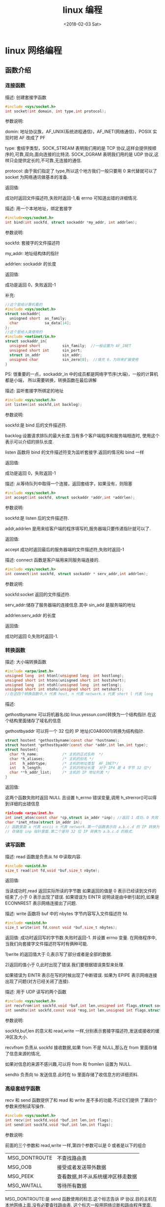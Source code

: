 #+TITLE: linux 编程
#+DATE: <2018-02-03 Sat>
#+LAYOUT: post
#+OPTIONS: ^:{}
#+TAGS: program, C, linux
#+CATEGORIES: program, C

* linux 网络编程
** 函数介绍
*** 连接函数
    描述: 创建套接字函数

    #+BEGIN_SRC C
      #include <sys/socket.h>
      int socket(int domain, int type,int protocol);
    #+END_SRC

    参数说明:

    domin: 地址协议族，AF_UNIX(系统进程通信)，AF_INET(网络通信)，POSIX 实现时把 AF 改成了 PF

    type: 套结字类型，SOCK_STREAM 表明我们用的是 TCP 协议,这样会提供按顺序的,可靠,双向,面向连接的比特流.
    SOCK_DGRAM 表明我们用的是 UDP 协议,这样只会提供定长的,不可靠,无连接的通信.

    protocol: 由于我们指定了 type,所以这个地方我们一般只要用 0 来代替就可以了 socket 为网络通讯做基本的准备.

    返回值:

    成功时返回文件描述符,失败时返回-1,看 errno 可知道出错的详细情况.

    #+BEGIN_EXPORT html
      <!--more-->
    #+END_EXPORT

    描述: 用一个本地地址，绑定套接字

    #+BEGIN_SRC C
      #include<sys/socket.h>
      int bind(int sockfd, struct sockaddr *my_addr, int addrlen);
    #+END_SRC

    参数说明:

    sockfd: 套接字的文件描述符

    my_addr: 地址结构体的指针

    addrlen: sockaddr 的长度

    返回值:

    成功是返回 0，失败返回-1

    补充:

    #+BEGIN_SRC C
      //这个是给计算机看的
      #include <sys/socket.h>
      struct sockaddr{
        unisgned short  as_family;
        char            sa_data[14];
      };
      //这个是给人类使用的
      #include <netinet/in.h>
      struct sockaddr_in{
        unsigned short          sin_family;  //一般设置为 AF_INET
        unsigned short int      sin_port;
        struct in_addr          sin_addr;
        unsigned char           sin_zero[8];  //填充 0，为将来扩展使用
      }
    #+END_SRC

    PS: 很重要的一点，sockaddr_in 中的成员都是网络字节序(大端)，一般的计算机都是小端，
    所以需要转换，转换函数在最后讲解


    描述: 监听套接字所绑定的地址

    #+BEGIN_SRC C
      #include <sys/socket.h>
      int listen(int sockfd,int backlog);
    #+END_SRC

    参数说明:

    sockfd:是 bind 后的文件描述符.

    backlog:设置请求排队的最大长度.当有多个客户端程序和服务端相连时, 使用这个表示可以介绍的排队长度.

    listen 函数将 bind 的文件描述符变为监听套接字.返回的情况和 bind 一样

    返回值:

    成功是返回 0，失败返回-1


    描述: 从等待队列中取得一个连接，返回套结字，如果没有，则阻塞

    #+BEGIN_SRC C
      #include <sys/socket.h>
      int accept(int sockfd, struct sockaddr *addr,int *addrlen);
    #+END_SRC

    参数说明:

    sockfd:是 listen 后的文件描述符.

    addr,addrlen 是用来给客户端的程序填写的,服务器端只要传递指针就可以了.

    返回值:

    accept 成功时返回最后的服务器端的文件描述符,失败时返回-1

    描述:
    connect 函数是客户端用来同服务端连接的.

    #+BEGIN_SRC C
      #include <sys/socket.h>
      int connect(int sockfd, struct sockaddr * serv_addr,int addrlen);
    #+END_SRC

    参数说明:

    sockfd:socket 返回的文件描述符.

    serv_addr:储存了服务器端的连接信息.其中 sin_add 是服务端的地址

    addrlen:serv_addr 的长度

    返回值:

    成功时返回 0,失败时返回-1.

*** 转换函数
    描述: 大小端转换函数

    #+BEGIN_SRC C
      #include <arpa/inet.h>
      unsigned long  int htonl(unsigned long  int hostlong);
      unsigned short int htons(unisgned short int hostshort);
      unsigned long  int ntohl(unsigned long  int netlong);
      unsigned short int ntohs(unsigned short int netshort);
      //在这四个转换函数中,h 代表 host, n 代表 network.s 代表 short l 代表 long
    #+END_SRC

    描述:

    gethostbyname 可以将机器名(如 linux.yessun.com)转换为一个结构指针.在这个结构里面储存了域名的信息

    gethostbyaddr 可以将一个 32 位的 IP 地址(C0A80001)转换为结构指针.

    #+BEGIN_SRC C
      struct hostent *gethostbyname(const char *hostname);
      struct hostent *gethostbyaddr(const char *addr,int len,int type);
      struct hostent{
        char *h_name;           /* 主机的正式名称  */
        char *h_aliases;        /* 主机的别名 */
        int   h_addrtype;       /* 主机的地址类型  AF_INET*/
        int   h_length;         /* 主机的地址长度  对于 IP4 是 4 字节 32 位*/
        char **h_addr_list;     /* 主机的 IP 地址列表 */
      }

    #+END_SRC

    返回值:

    这两个函数失败时返回 NULL 且设置 h_errno 错误变量,调用 h_strerror()可以得到详细的出错信息

    #+BEGIN_SRC C
      #inlcude <arpa/inet.h>
      int inet_aton(const char *cp,struct in_addr *inp); //返回 1 成功，0 失败
      char *inet_ntoa(struct in_addr in);
      // 函数里面 a 代表 ascii n 代表 network.第一个函数表示将 a.b.c.d 的 IP 转换为 32 位的 IP
      // 存储在 inp 指针里面.第二个是将 32 位 IP 转换为 a.b.c.d 的格式.
    #+END_SRC

*** 读写函数
    描述: read 函数是负责从 fd 中读取内容.

    #+BEGIN_SRC C
      #include <unistd.h>
      size_t read(int fd,void *buf,size_t nbyte);
    #+END_SRC

    返回值:

    当读成功时,read 返回实际所读的字节数
    如果返回的值是 0 表示已经读到文件的结束了,小于 0 表示出现了错误.
    如果错误为 EINTR 说明读是由中断引起的,如果是 ECONNREST 表示网络连接出了问题.

    描述: write 函数将 buf 中的 nbytes 字节内容写入文件描述符 fd.

    #+BEGIN_SRC C
      #include <unistd.h>
      size_t write(int fd,const void *buf,size_t nbytes);
    #+END_SRC

    返回值:
    成功时返回写的字节数.失败时返回-1. 并设置 errno 变量.
    在网络程序中,当我们向套接字文件描述符写时有俩种可能.

    1)write 的返回值大于 0,表示写了部分或者是全部的数据.

    2)返回的值小于 0,此时出现了错误.我们要根据错误类型来处理.

    如果错误为 EINTR 表示在写的时候出现了中断错误.
    如果为 EPIPE 表示网络连接出现了问题(对方已经关闭了连接).


    描述: 用于 UDP 读写的两个函数

    #+BEGIN_SRC C
      #include <sys/socket.h>
      int recvfrom(int sockfd,void *buf,int len,unsigned int flags,struct sockaddr * from int *fromlen);
      int sendto(int sockfd,const void *msg,int len,unsigned int flags,struct sockaddr *to int tolen);
    #+END_SRC

    参数说明:

    sockfd,buf,len 的意义和 read,write 一样,分别表示套接字描述符,发送或接收的缓冲区及大小.

    recvfrom 负责从 sockfd 接收数据,如果 from 不是 NULL,那么在 from 里面存储了信息来源的情况,

    如果对信息的来源不感兴趣,可以将 from 和 fromlen 设置为 NULL.

    sendto 负责向 to 发送信息.此时在 to 里面存储了收信息方的详细资料.

*** 高级套结字函数
    recv 和 send 函数提供了和 read 和 write 差不多的功能.不过它们提供 了第四个参数来控制读写操作.

    #+BEGIN_SRC C
      #include <sys/socket.h>
      int recv(int sockfd,void *buf,int len,int flags);
      int send(int sockfd,void *buf,int len,int flags);
    #+END_SRC

    参数说明:

    前面的三个参数和 read,write 一样,第四个参数可以是 0 或者是以下的组合
    |---------------+-----------------------------------|
    | MSG_DONTROUTE | 不查找路由表                      |
    | MSG_OOB       | 接受或者发送带外数据              |
    | MSG_PEEK      | 查看数据,并不从系统缓冲区移走数据 |
    | MSG_WAITALL   | 等待所有数据                      |
    |---------------+-----------------------------------|

    MSG_DONTROUTE:是 send 函数使用的标志.这个标志告诉 IP 协议.目的主机在本地网络上面,没有必要查找路由表.
    这个标志一般用网络诊断和路由程序里面.

    MSG_OOB:表示可以接收和发送带外的数据.

    MSG_PEEK:是 recv 函数的使用标志,表示只是从系统缓冲区中读取内容,而不清除系统缓冲区的内容.这样下次读的时候,
    仍然是一样的内容.一般在有多个进程读写数据时可以使用这个标志.

    MSG_WAITALL 是 recv 函数的使用标志,表示等到所有的信息到达时才返回.使用这个标志的时候 recv 回一直阻塞,直到指定的条件满足,或者是发生了错误.
    1)当读到了指定的字节时,函数正常返回.返回值等于 len
    2)当读到了文件的结尾时,函数正常返回.返回值小于 len
    3) 当操作发生错误时,返回-1,且设置错误为相应的错误号(errno)

    如果 flags 为 0,则和 read,write 一样的操作.还有其它的几个选项,不过我们实际上用的很少。

*** 关闭套结字

    描述:

    TCP 连接是双向的(是可读写的),当我们使用 close 时,会把读写通道都关闭,

    有时侯我们希望只关闭一个方向,这个时候我们可以使用 shutdown.

    针对不同的 howto,系统回采取不同的关闭方式.

    #+BEGIN_SRC C
      #include <sys/socket.h>
      int shutdown(int sockfd,int howto)
    #+END_SRC

    参数说明:

    howto=0 这个时候系统会关闭读通道.但是可以继续往接字描述符写.

    howto=1 关闭写通道,和上面相反,着时候就只可以读了.

    howto=2 关闭读写通道,和 close 一样 在多进程程序里面,如果有几个子进程共享一个套接字时,如果我们使用 shutdown,
    那么所有的子进程都不能够操作了,这个时候我们只能够使用 close 来关闭子进程的套接字描述符.

** tcp
   #+ATTR_HTML: :alt server 与 client 通信过程
   [[file:linux_program/linux_program_tcp.jpg]]

*** server
    bind,listen 和 accept 是服务器端用的函数。

    要创建一个服务器，需要先用 socket 创建一个套结字，然后 bind 一个网络地址，接着监听这个套结字。
    最后根据我们的需要，用不同的方式使用 accept 获取客户端套结字。
*** client
    先用 socket 创建一个套结字，然后根据需要 bind 一个网络地址，如果不绑定，会随机一个网络地址。
    一般我们不会绑定，因为客户端的地址没什么意义。最后 connect 服务器。与服务器通信。最后关闭。

** udp
*** server
    创建套结字，bind 网络地址，接收数据
*** client
    创建套结字，根据需要 bind 网络地址，发送数据
